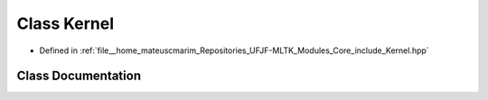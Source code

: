 .. _exhale_class_classKernel:

Class Kernel
============

- Defined in :ref:`file__home_mateuscmarim_Repositories_UFJF-MLTK_Modules_Core_include_Kernel.hpp`


Class Documentation
-------------------


.. doxygenclass:: Kernel
   :members:
   :protected-members:
   :undoc-members: